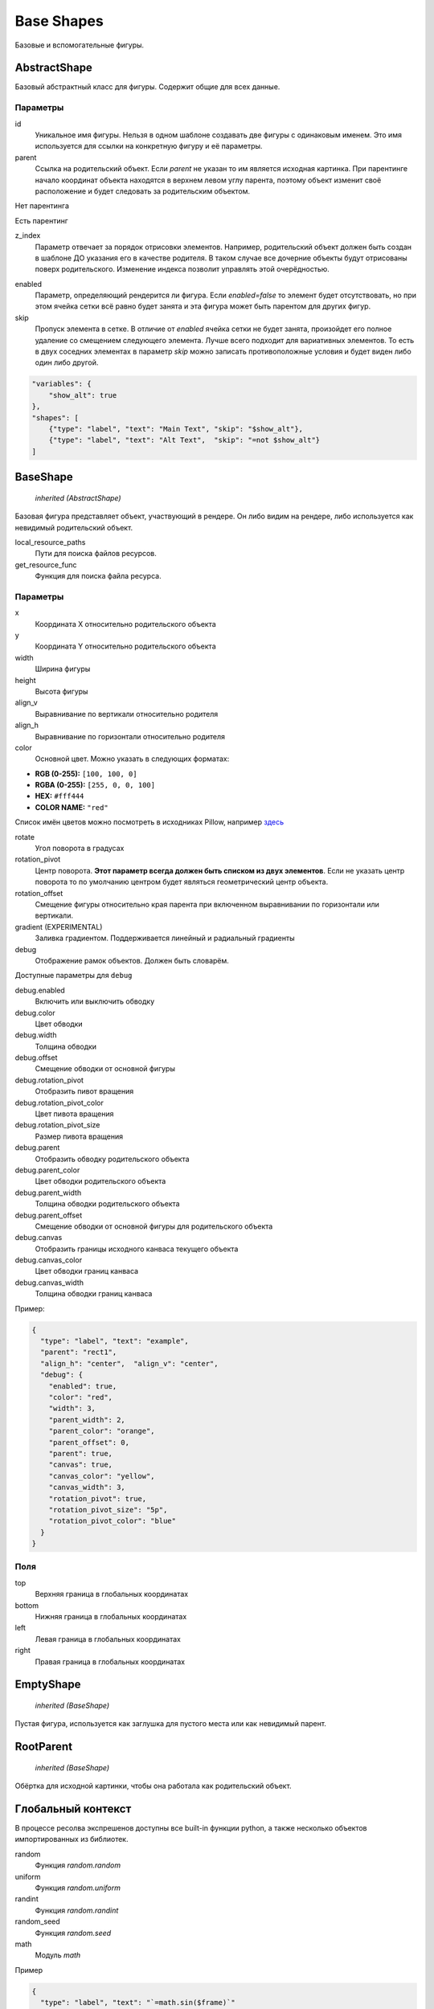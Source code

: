 Base Shapes
-----------

Базовые и вспомогательные фигуры.

AbstractShape
=============

Базовый абстрактный класс для фигуры. Содержит общие для всех данные.


Параметры
*********

id
    Уникальное имя фигуры. Нельзя в одном шаблоне создавать две фигуры с одинаковым именем.
    Это имя используется для ссылки на конкретную фигуру и её параметры.

parent
    Ссылка на родительский объект. Если `parent` не указан то им является исходная картинка.
    При парентинге начало координат объекта находятся в верхнем левом углу парента, поэтому объект изменит своё расположение
    и будет следовать за родительским объектом.

Нет парентинга

.. image:: ../images/parenting-no.gif
   :alt: No Parenting

Есть парентинг

.. image:: ../images/parenting-yes.gif
   :alt: With Parenting

z_index
    Параметр отвечает за порядок отрисовки элементов. Например, родительский объект должен быть создан в шаблоне
    ДО указания его в качестве родителя. В таком случае все дочерние объекты будут отрисованы поверх родительского.
    Изменение индекса позволит управлять этой очерёдностью.


.. image:: ../images/z-index.gif
   :alt: With Parenting

enabled
    Параметр, определяющий рендерится ли фигура. Если `enabled=false` то элемент будет отсутствовать, но при этом ячейка
    сетки всё равно будет занята и эта фигура может быть парентом для других фигур.

skip
    Пропуск элемента в сетке. В отличие от `enabled` ячейка сетки не будет занята, произойдет его полное
    удаление со смещением следующего элемента.
    Лучше всего подходит для вариативных элементов. То есть в двух соседних элементах в параметр `skip` можно записать
    противоположные условия и будет виден либо один либо другой.

.. code-block:: json

   "variables": {
       "show_alt": true
   },
   "shapes": [
       {"type": "label", "text": "Main Text", "skip": "$show_alt"},
       {"type": "label", "text": "Alt Text",  "skip": "=not $show_alt"}
   ]

BaseShape
=========

    `inherited (AbstractShape)`

Базовая фигура представляет объект, участвующий в рендере. Он либо видим на рендере, либо используется как
невидимый родительский объект.

local_resource_paths
    Пути для поиска файлов ресурсов.

get_resource_func
    Функция для поиска файла ресурса.

Параметры
*********

x
    Координата X относительно родительского объекта

y
    Координата Y относительно родительского объекта

width
    Ширина фигуры

height
    Высота фигуры

align_v
    Выравнивание по вертикали относительно родителя

align_h
    Выравнивание по горизонтали относительно родителя

color
    Основной цвет. Можно указать в следующих форматах:

- **RGB (0-255):** ``[100, 100, 0]``

- **RGBA (0-255):** ``[255, 0, 0, 100]``

- **HEX:** ``#fff444``

- **COLOR NAME:** ``"red"``

Список имён цветов можно посмотреть в исходниках Pillow, например `здесь <https://github.com/python-pillow/Pillow/blob/master/src/PIL/ImageColor.py#L148>`_

rotate
    Угол поворота в градусах

rotation_pivot
    Центр поворота. **Этот параметр всегда должен быть списком из двух элементов**.
    Если не указать центр поворота то по умолчанию центром будет являться геометрический центр объекта.

rotation_offset
    Смещение фигуры относительно края парента при включенном выравнивании по горизонтали или вертикали.

gradient (EXPERIMENTAL)
    Заливка градиентом. Поддерживается линейный и радиальный градиенты

debug
    Отображение рамок объектов. Должен быть словарём.

Доступные параметры для ``debug``

debug.enabled
    Включить или выключить обводку

debug.color
    Цвет обводки

debug.width
    Толщина обводки

debug.offset
    Смещение обводки от основной фигуры

debug.rotation_pivot
     Отобразить пивот вращения

debug.rotation_pivot_color
    Цвет пивота вращения

debug.rotation_pivot_size
    Размер пивота вращения

debug.parent
    Отобразить обводку родительского объекта

debug.parent_color
    Цвет обводки родительского объекта

debug.parent_width
    Толщина обводки родительского объекта

debug.parent_offset
    Смещение обводки от основной фигуры для родительского объекта

debug.canvas
    Отобразить границы исходного канваса текущего объекта

debug.canvas_color
    Цвет обводки границ канваса

debug.canvas_width
    Толщина обводки границ канваса

Пример:

.. code-block:: json

  {
    "type": "label", "text": "example",
    "parent": "rect1",
    "align_h": "center",  "align_v": "center",
    "debug": {
      "enabled": true,
      "color": "red",
      "width": 3,
      "parent_width": 2,
      "parent_color": "orange",
      "parent_offset": 0,
      "parent": true,
      "canvas": true,
      "canvas_color": "yellow",
      "canvas_width": 3,
      "rotation_pivot": true,
      "rotation_pivot_size": "5p",
      "rotation_pivot_color": "blue"
    }
  }

.. image:: ../images/debug.png
   :alt: With Parenting

Поля
****

top
    Верхняя граница в глобальных координатах

bottom
    Нижняя граница в глобальных координатах

left
    Левая граница в глобальных координатах

right
    Правая граница в глобальных координатах

EmptyShape
==========

    `inherited (BaseShape)`

Пустая фигура, используется как заглушка для пустого места или как невидимый парент.


RootParent
==========

    `inherited (BaseShape)`

Обёртка для исходной картинки, чтобы она работала как родительский объект.


Глобальный контекст
===================

В процессе ресолва экспрешенов доступны все built-in функции python, а также несколько объектов импортированных из библиотек.


random
  Функция `random.random`

uniform
  Функция `random.uniform`

randint
  Функция `random.randint`

random_seed
  Функция `random.seed`

math
  Модуль `math`

Пример

.. code-block:: json

  {
    "type": "label", "text": "`=math.sin($frame)`"
  }
